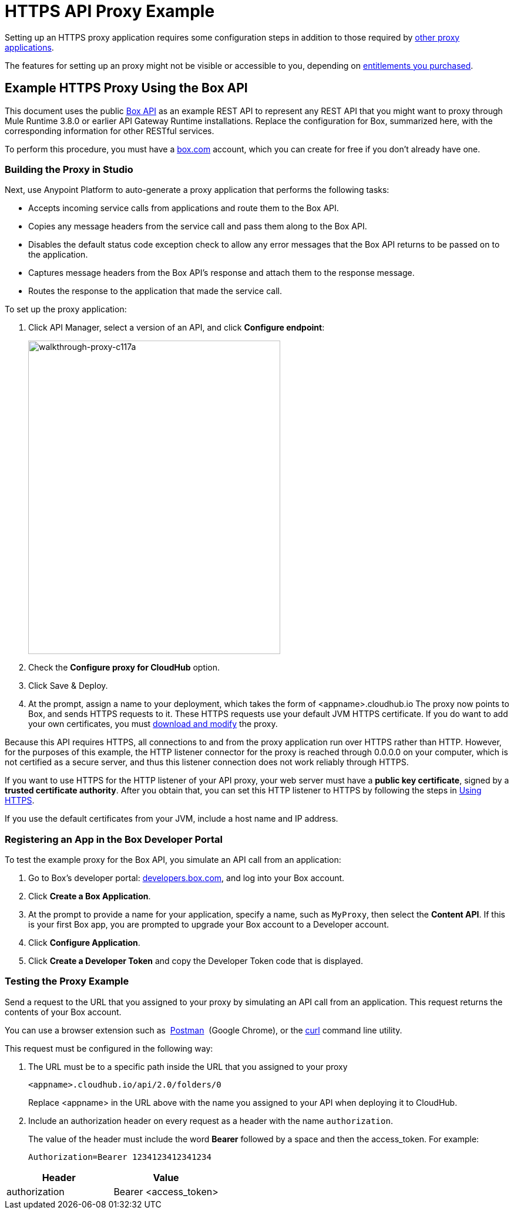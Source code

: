 = HTTPS API Proxy Example
:keywords: api, proxy, http, box

Setting up an HTTPS proxy application requires some configuration steps in addition to those required by link:/api-manager/setting-up-an-api-proxy[other proxy applications].

The features for setting up an proxy might not be visible or accessible to you, depending on link:/release-notes/api-manager-release-notes#april-2016-release[entitlements you purchased].

== Example HTTPS Proxy Using the Box API

This document uses the public link:http://www.apihub.com/box/api/box-api[Box API] as an example REST API to represent any REST API that you might want to proxy through Mule Runtime 3.8.0 or earlier API Gateway Runtime installations. Replace the configuration for Box, summarized here, with the corresponding information for other RESTful services.

To perform this procedure, you must have a link:https://app.box.com/files[box.com] account, which you can create for free if you don't already have one.

=== Building the Proxy in Studio

Next, use Anypoint Platform to auto-generate a proxy application that performs the following tasks:

* Accepts incoming service calls from applications and route them to the Box API.
* Copies any message headers from the service call and pass them along to the Box API.
* Disables the default status code exception check to allow any error messages that the Box API returns to be passed on to the application. 
* Captures message headers from the Box API's response and attach them to the response message.
* Routes the response to the application that made the service call.

To set up the proxy application:

. Click API Manager, select a version of an API, and click *Configure endpoint*:
+
image::walkthrough-proxy-c117a.png[walkthrough-proxy-c117a,width=429,height=533]

. Check the *Configure proxy for CloudHub* option.
. Click Save & Deploy.
. At the prompt, assign a name to your deployment, which takes the form of <appname>.cloudhub.io
The proxy now points to Box, and sends HTTPS requests to it. These HTTPS requests use your default JVM HTTPS certificate. If you do want to add your own certificates, you must link:/api-manager/setting-up-an-api-proxy[download and modify] the proxy.

Because this API requires HTTPS, all connections to and from the proxy application run over HTTPS rather than HTTP. However, for the purposes of this example, the HTTP listener connector for the proxy is reached through 0.0.0.0 on your computer, which is not certified as a secure server, and thus this listener connection does not work reliably through HTTPS.

If you want to use HTTPS for the HTTP listener of your API proxy, your web server must have a *public key certificate*, signed by a *trusted certificate authority*. After you obtain that, you can set this HTTP listener to HTTPS by following the steps in link:/api-manager/setting-up-an-api-proxy#using-https[Using HTTPS].

If you use the default certificates from your JVM, include a host name and IP address. 

=== Registering an App in the Box Developer Portal

To test the example proxy for the Box API, you simulate an API call from an application:

. Go to Box's developer portal: link:http://developers.box.com/[developers.box.com], and log into your Box account.
. Click *Create a Box Application*.
. At the prompt to provide a name for your application, specify a name, such as `MyProxy`, then select the *Content API*. If this is your first Box app, you are prompted to upgrade your Box account to a Developer account.
. Click *Configure Application*.
. Click *Create a Developer Token* and copy the Developer Token code that is displayed.

=== Testing the Proxy Example

Send a request to the URL that you assigned to your proxy by simulating an API call from an application. This request returns the contents of your Box account.

You can use a browser extension such as  link:https://chrome.google.com/webstore/detail/postman-rest-client/fdmmgilgnpjigdojojpjoooidkmcomcm[Postman]  (Google Chrome), or the link:http://curl.haxx.se/[curl] command line utility.

This request must be configured in the following way:

. The URL must be to a specific path inside the URL that you assigned to your proxy
+
[source,code,linenums]
----
<appname>.cloudhub.io/api/2.0/folders/0 
----
+
Replace <appname> in the URL above with the name you assigned to your API when deploying it to CloudHub.
+
. Include an authorization header on every request as a header with the name `authorization`.
+
The value of the header must include the word *Bearer* followed by a space and then the access_token. For example:
+
[source,code,linenums]
----
Authorization=Bearer 1234123412341234
----

[%header,cols="2*"]
|===
|Header |Value
|authorization |Bearer <access_token>
|===
